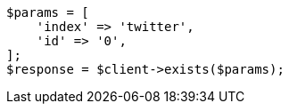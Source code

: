// docs/get.asciidoc:253

[source, php]
----
$params = [
    'index' => 'twitter',
    'id' => '0',
];
$response = $client->exists($params);
----
